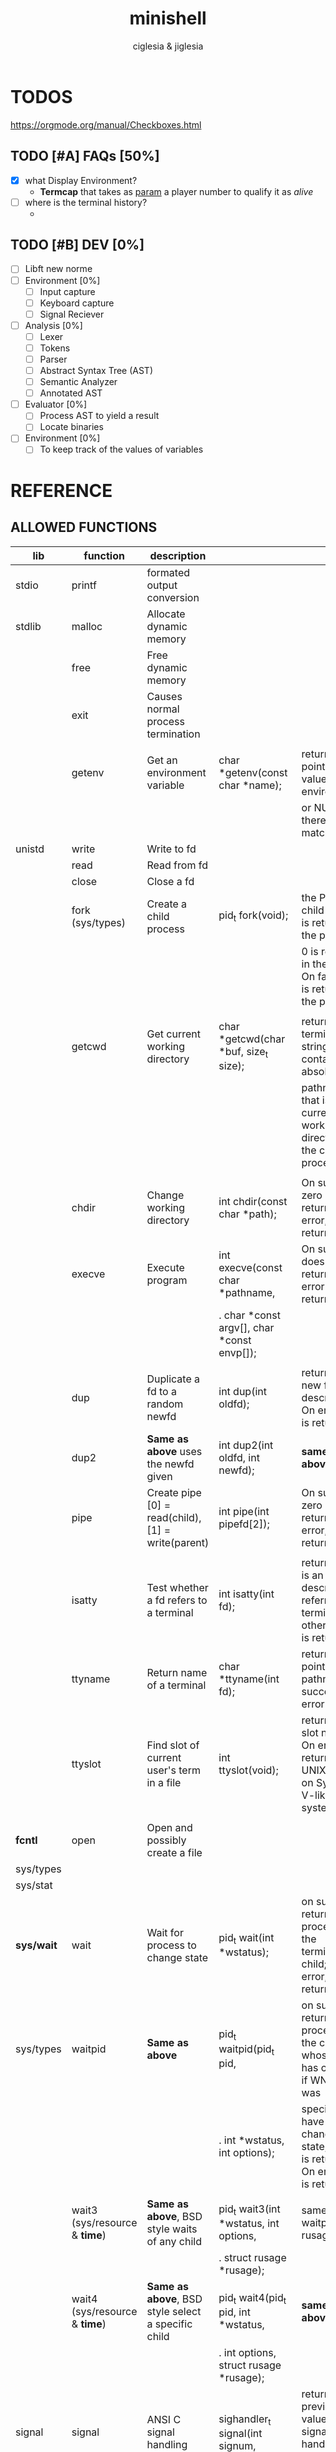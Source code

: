 #+TITLE: minishell
#+AUTHOR: ciglesia & jiglesia
#+EMAIL: ciglesia@student.42.fr & jiglesia@student.42.fr
#+OPTIONS: toc:nil

* TODOS
https://orgmode.org/manual/Checkboxes.html
** TODO [#A] FAQs [50%]
- [X] what Display Environment?
  * *Termcap* that takes as _param_ a player number to qualify it as /alive/
- [ ] where is the terminal history?
  *

** TODO [#B] DEV [0%]
- [ ] Libft new norme
- [ ] Environment [0%]
  - [ ] Input capture
  - [ ] Keyboard capture
  - [ ] Signal Reciever
- [ ] Analysis [0%]
  - [ ] Lexer
  - [ ] Tokens
  - [ ] Parser
  - [ ] Abstract Syntax Tree (AST)
  - [ ] Semantic Analyzer
  - [ ] Annotated AST
- [ ] Evaluator [0%]
  - [ ] Process AST to yield a result
  - [ ] Locate binaries
- [ ] Environment [0%]
  - [ ] To keep track of the values of variables
* REFERENCE
** ALLOWED FUNCTIONS

|------------+-------------------------------------+-----------------------------------------------------+-------------------------------------------------+--------------------------------------------------------------------------------------------|
| *lib*      | *function*                          | *description*                                       |                                                 |                                                                                            |
|------------+-------------------------------------+-----------------------------------------------------+-------------------------------------------------+--------------------------------------------------------------------------------------------|
| stdio      | printf                              | formated output conversion                          |                                                 |                                                                                            |
|------------+-------------------------------------+-----------------------------------------------------+-------------------------------------------------+--------------------------------------------------------------------------------------------|
| stdlib     | malloc                              | Allocate dynamic memory                             |                                                 |                                                                                            |
|            | free                                | Free dynamic memory                                 |                                                 |                                                                                            |
|            | exit                                | Causes normal process termination                   |                                                 |                                                                                            |
|            |                                     |                                                     |                                                 |                                                                                            |
|            | getenv                              | Get an environment variable                         | char *getenv(const char *name);                 | returns a pointer to the value in the  environment,                                        |
|            |                                     |                                                     |                                                 | or NULL if there is no match                                                               |
|------------+-------------------------------------+-----------------------------------------------------+-------------------------------------------------+--------------------------------------------------------------------------------------------|
| unistd     | write                               | Write to fd                                         |                                                 |                                                                                            |
|            | read                                | Read from fd                                        |                                                 |                                                                                            |
|            | close                               | Close a fd                                          |                                                 |                                                                                            |
|            | fork (sys/types)                    | Create a child process                              | pid_t fork(void);                               | the PID of the child process is returned in the parent,                                    |
|            |                                     |                                                     |                                                 | 0 is returned in the child.  On failure, -1 is returned in the  parent.                    |
|            |                                     |                                                     |                                                 |                                                                                            |
|            | getcwd                              | Get current working directory                       | char *getcwd(char *buf, size_t size);           | return  a null-terminated string containing an absolute                                    |
|            |                                     |                                                     |                                                 | pathname that is the current working directory of  the  calling  process = buf             |
|            |                                     |                                                     |                                                 |                                                                                            |
|            | chdir                               | Change working directory                            | int chdir(const char *path);                    | On success, zero is returned.  On error, -1 is returned                                    |
|            | execve                              | Execute program                                     | int execve(const char *pathname,                | On  success does not return, on error -1 is returned                                       |
|            |                                     |                                                     | .  char *const argv[], char *const envp[]);     |                                                                                            |
|            |                                     |                                                     |                                                 |                                                                                            |
|            | dup                                 | Duplicate a fd to a random newfd                    | int dup(int oldfd);                             | return the new file descriptor.  On error, -1 is returned                                  |
|            | dup2                                | *Same as above* uses the newfd given                | int dup2(int oldfd, int newfd);                 | *same as above*                                                                            |
|            | pipe                                | Create pipe  [0] = read(child), [1] = write(parent) | int pipe(int pipefd[2]);                        | On success, zero is returned.  On error, -1 is returned                                    |
|            |                                     |                                                     |                                                 |                                                                                            |
|            | isatty                              | Test whether a fd refers to a terminal              | int isatty(int fd);                             | returns 1 if fd is an open file descriptor referring to a terminal otherwise 0 is returned |
|            | ttyname                             | Return name of a terminal                           | char *ttyname(int fd);                          | returns a pointer to a pathname  on  success. on error NULL.                               |
|            | ttyslot                             | Find slot of current user's term in a file          | int ttyslot(void);                              | returns the slot number.  On error it returns 0 on UNIX but -1 on System V-like systems.   |
|            |                                     |                                                     |                                                 |                                                                                            |
|------------+-------------------------------------+-----------------------------------------------------+-------------------------------------------------+--------------------------------------------------------------------------------------------|
| *fcntl*    | open                                | Open and possibly create a file                     |                                                 |                                                                                            |
| sys/types  |                                     |                                                     |                                                 |                                                                                            |
| sys/stat   |                                     |                                                     |                                                 |                                                                                            |
|------------+-------------------------------------+-----------------------------------------------------+-------------------------------------------------+--------------------------------------------------------------------------------------------|
| *sys/wait* | wait                                | Wait for process to change state                    | pid_t wait(int *wstatus);                       | on success, returns the process ID of the  terminated  child;  on error, -1 is returned.   |
| sys/types  | waitpid                             | *Same as above*                                     | pid_t waitpid(pid_t pid,                        | on  success,  returns the process ID of the child whose state has changed; if WNOHANG was  |
|            |                                     |                                                     | .            int *wstatus, int options);        | specified but have not yet changed state, then 0 is returned. On error, -1 is returned.    |
|            |                                     |                                                     |                                                 |                                                                                            |
|            | wait3 (sys/resource & *time*)       | *Same as above*, BSD style waits of any child       | pid_t wait3(int *wstatus, int options,          | same as waitpid + rusage                                                                   |
|            |                                     |                                                     | .          struct rusage *rusage);              |                                                                                            |
|            | wait4 (sys/resource & *time*)       | *Same as above*, BSD style select a specific child  | pid_t wait4(pid_t pid, int *wstatus,            | *same as above*                                                                            |
|            |                                     |                                                     | .      int options, struct rusage *rusage);     |                                                                                            |
|------------+-------------------------------------+-----------------------------------------------------+-------------------------------------------------+--------------------------------------------------------------------------------------------|
| signal     | signal                              | ANSI C signal handling                              | sighandler_t signal(int signum,                 | returns  the previous value of the signal handler, or SIG_ERR on error.                    |
|            |                                     |                                                     | .                   sighandler_t handler)       |                                                                                            |
|            | kill (sys/types)                    | Send signal to a process                            | int kill(pid_t pid, int sig);                   | returns 0 on succes, -1 on error                                                           |
|------------+-------------------------------------+-----------------------------------------------------+-------------------------------------------------+--------------------------------------------------------------------------------------------|
| *sys/stat* | stat                                | Get file status                                     | int stat(const char *pathname,                  | On success, zero is returned.  On error, -1 is returned                                    |
|            |                                     |                                                     | .        struct stat *statbuf);                 |                                                                                            |
| unistd     | lstat                               | *Same as above* if link info of link                | int lstat(const char *pathname,                 | On success, zero is returned.  On error, -1 is returned                                    |
|            |                                     |                                                     | .         struct stat *statbuf);                |                                                                                            |
| sys/types  | fstat                               | *Same as above* specify fd                          | int fstat(int fd, struct stat *statbuf);        | On success, zero is returned.  On error, -1 is returned                                    |
|------------+-------------------------------------+-----------------------------------------------------+-------------------------------------------------+--------------------------------------------------------------------------------------------|
| dirent     | opendir (sys/types)                 | Open a directory                                    | DIR *opendir(const char *name);                 | return a pointer to the directory stream. On error, NULL.                                  |
|            | readdir                             | Read a directory                                    | struct dirent *readdir(DIR *dirp);              | returns a pointer to  a  dirent  structure.                                                |
|            | closedir (sys/types)                | Close a directory                                   | int closedir(DIR *dirp);                        | returns 0 on success.  On error, -1                                                        |
|------------+-------------------------------------+-----------------------------------------------------+-------------------------------------------------+--------------------------------------------------------------------------------------------|
| string     | strerror                            | Return string describing error number               | char *strerror(int errnum);                     | return the appropriate error description string,  or  an  "Unknown error" message          |
|------------+-------------------------------------+-----------------------------------------------------+-------------------------------------------------+--------------------------------------------------------------------------------------------|
| errno      | errno                               | Number of last error                                |                                                 |                                                                                            |
|------------+-------------------------------------+-----------------------------------------------------+-------------------------------------------------+--------------------------------------------------------------------------------------------|
| sys/ioctl  | ioctl                               | Control input and output of  devices                | int ioctl(int fd, unsigned long request, ...);  | on success zero is returned. On error, -1 is returned.                                     |
|------------+-------------------------------------+-----------------------------------------------------+-------------------------------------------------+--------------------------------------------------------------------------------------------|
| *termios*  | tcsetattr                           | Set params associated with the terminal from        | int tcsetattr(int fd, int optional_actions,     | 0 on succes (even if only 1 succes when multiple), -1 on error                             |
|            |                                     | the terminos structure *terminos_p*                 | .           const struct termios *termios_p);   |                                                                                            |
|            |                                     |                                                     |                                                 |                                                                                            |
| unistd     | tcgetattr                           | Get params associated with the object               | int tcgetattr(int fd, struct                    | * same as above*                                                                           |
|            |                                     | referred by fd and stores them in the terminos      | .             termios *termios_p);              |                                                                                            |
|            |                                     | structure *terminos_p*                              |                                                 |                                                                                            |
|------------+-------------------------------------+-----------------------------------------------------+-------------------------------------------------+--------------------------------------------------------------------------------------------|
| curses     | tgetent (loads entry for name)      | Direct *curses* interface to the terminfo           | int tgetent(char *bp, const char *name);        | 1 on success, 0 if there is no such entry, and -1 if the terminfocould not be found.       |
| term       | tgetflag (get boolean entry for id) | capability database                                 | int tgetflag(char *id);                         | the boolean entry for id, or zero if it is not available.                                  |
| ~termcap   | tgetnum (get num entry for id)      |                                                     | int tgetnum(char *id);                          | the numeric entry for id, or -1 if it is not available.                                    |
|            | tgetstr (get string entry for id)   |                                                     | char *tgetstr(char *id, char **area);           | the string entry for id, or zero if it is not available.                                   |
|            |                                     |                                                     |                                                 |                                                                                            |
|            | tgoto                               | Instantiates the params into the given capability   | char *tgoto(const char *cap, int col, int row); |                                                                                            |
|            |                                     | The output is passed to tputs                       |                                                 |                                                                                            |
|            |                                     |                                                     |                                                 |                                                                                            |
|            | tputs                               | Padds info to the str and outputs it                | int tputs(const char *str, int affcnt,          |                                                                                            |
|            |                                     |                                                     | .          int (*putc)(int));                   |                                                                                            |
|------------+-------------------------------------+-----------------------------------------------------+-------------------------------------------------+--------------------------------------------------------------------------------------------|

** PATH
locations of executable bin
** CMD
*** ECHO

|---------------+------------------------------------------|
| *CMD*         | echo                                     |
|---------------+------------------------------------------|
| *DESCRIPTION* | Display a line of text                   |
|---------------+------------------------------------------|
| *OPTIONS*     | -n (do not output the trailing new line) |
|---------------+------------------------------------------|
| env var       |                                          |
| $?            |                                          |
| > < >>        |                                          |
| pipe          |                                          |
|---------------+------------------------------------------|

*** CD

|---------------+-------------------------------------------------------|
| *CMD*         | cd                                                    |
|---------------+-------------------------------------------------------|
| *DESCRIPTION* | Changing the working directory (abs or relative PATH) |
|---------------+-------------------------------------------------------|
| *OPTIONS*     | None                                                  |
|---------------+-------------------------------------------------------|
| env var       |                                                       |
| $?            |                                                       |
| > < >>        |                                                       |
| pipe          |                                                       |
|---------------+-------------------------------------------------------|

*** PWD

|---------------+---------------------------------|
| *CMD*         | pwd                             |
|---------------+---------------------------------|
| *DESCRIPTION* | Print name of current directory |
|---------------+---------------------------------|
| *OPTIONS*     | None                            |
|---------------+---------------------------------|
| env var       |                                 |
| $?            |                                 |
| > < >>        |                                 |
| pipe          |                                 |
|---------------+---------------------------------|

*** EXPORT

|---------------+----------------------------------------|
| *CMD*         | export                                 |
|---------------+----------------------------------------|
| *DESCRIPTION* | Set the export attribute for variables |
|---------------+----------------------------------------|
| *OPTIONS*     | None                                   |
|---------------+----------------------------------------|
| env var       |                                        |
| $?            |                                        |
| > < >>        |                                        |
| pipe          |                                        |
|---------------+----------------------------------------|

*** UNSET

|---------------+-----------------------------------------------------------|
| *CMD*         | unset                                                     |
|---------------+-----------------------------------------------------------|
| *DESCRIPTION* | UnSet the value and attribute for variables and functions |
|---------------+-----------------------------------------------------------|
| *OPTIONS*     | None                                                      |
|---------------+-----------------------------------------------------------|
| env var       |                                                           |
| $?            |                                                           |
| > < >>        |                                                           |
| pipe          |                                                           |
|---------------+-----------------------------------------------------------|

*** ENV

|---------------+-----------------------------------------|
| *CMD*         | env                                     |
|---------------+-----------------------------------------|
| *DESCRIPTION* | run a program in a modified environment |
|---------------+-----------------------------------------|
| *OPTIONS*     | None                                    |
|---------------+-----------------------------------------|
| env var       |                                         |
| $?            |                                         |
| > < >>        |                                         |
| pipe          |                                         |
|---------------+-----------------------------------------|

*** EXIT

|---------------+-------------------------|
| *CMD*         | exit                    |
|---------------+-------------------------|
| *DESCRIPTION* | Cause the shell to exit |
|---------------+-------------------------|
| *OPTIONS*     | None                    |
|---------------+-------------------------|
| env var       |                         |
| $?            |                         |
| > < >>        |                         |
| pipe          |                         |
|---------------+-------------------------|

** SIGNALS

|--------+-------------------------------+-----------------------------------------------+----------------+-----|
|        | *NAME*                        | *DESCRIPTION*                                 | caret notation | num |
|--------+-------------------------------+-----------------------------------------------+----------------+-----|
| CTRL-C | End-of-Text character (*ETX*) | Interrupt the process (SIGINT)                | ^C             |  02 |
| CTRL-D | End-of-Transmission (*EOT*)   |                                               | ^D             |  04 |
| CTRL-\ | File Separator (*FS*)         | Terminate the process and dump core (SIGQUIT) | ^\             |  28 |
|--------+-------------------------------+-----------------------------------------------+----------------+-----|

** ANALYSIS
*** Lexer/Scanner (Lexical Analizer)
verify '' "" ; > < >> |
*** Parser (Syntax Analyzer)
first process env variables and sup syntax, after computing atomic cmd process operations between them.
*** Semantic Analyzer
resolves semantic information, check the 3 analysis nodes for errors
* USE && EXAMPLES
